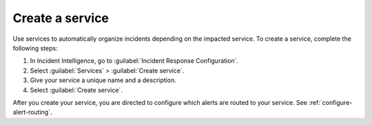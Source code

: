 .. _create-service:

Create a service
************************************************************************

Use services to automatically organize incidents depending on the impacted service. To create a service, complete the following steps:

#. In Incident Intelligence, go to :guilabel:`Incident Response Configuration`.
#. Select :guilabel:`Services` > :guilabel:`Create service`.
#. Give your service a unique name and a description. 
#. Select :guilabel:`Create service`.

After you create your service, you are directed to configure which alerts are routed to your service. See :ref:`configure-alert-routing`.
